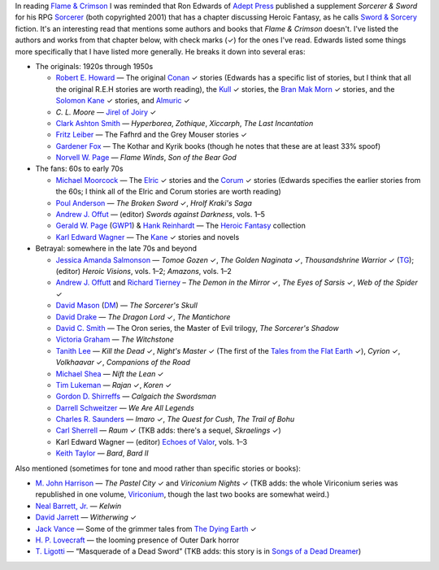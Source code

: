 .. title: Sorcerer & Sword's bibliography of Sword & Sorcery fiction
.. slug: sorcerer-swords-bibliography-of-sword-sorcery-fiction
.. date: 2020-03-07 00:10:06 UTC-05:00
.. tags: fiction,swords & sorcery,sorcerer & sword,rpg,heroic fantasy
.. category: books
.. link: 
.. description: 
.. type: text

In reading `Flame & Crimson`_ I was reminded that Ron Edwards of
`Adept Press`_ published a supplement `Sorcerer & Sword` for his RPG
`Sorcerer`_ (both copyrighted 2001) that has a chapter discussing
Heroic Fantasy, as he calls `Sword & Sorcery`_ fiction.  It's an
interesting read that mentions some authors and books that `Flame &
Crimson` doesn't.  I've listed the authors and works from that chapter
below, with check marks (✓) for the ones I've read.  Edwards listed
some things more specifically that I have listed more generally.  He
breaks it down into several eras:

.. _`Flame & Crimson`: link://slug/recent-reading-flame-and-crimson
.. _`Adept Press`: http://adept-press.com/
.. _`Sorcerer`: http://adept-press.com/games-fantasy-horror/sorcerer/
.. _`Sword & Sorcery`: https://en.wikipedia.org/wiki/Sword_and_sorcery

* The originals: 1920s through 1950s

  + `Robert E. Howard`_ — The original Conan_ ✓ stories (Edwards has a
    specific list of stories, but I think that all the original
    R.E.H stories are worth reading), the Kull_ ✓ stories, the `Bran Mak
    Morn`_ ✓ stories, and the `Solomon Kane`_ ✓ stories, and
    `Almuric`_ ✓

    .. _`Robert E. Howard`: https://en.wikipedia.org/wiki/Robert_E._Howard
    .. _Conan: https://en.wikipedia.org/wiki/Conan_the_Barbarian
    .. _Kull: https://en.wikipedia.org/wiki/Kull_of_Atlantis
    .. _`Bran Mak Morn`: https://en.wikipedia.org/wiki/Kull_of_Atlantis
    .. _`Solomon Kane`: https://en.wikipedia.org/wiki/Solomon_Kane
    .. _`Almuric`: https://en.wikipedia.org/wiki/Almuric

  + `C. L. Moore` — `Jirel of Joiry`_ ✓

    .. _`C. L. Moore`: https://en.wikipedia.org/wiki/C._L._Moore
    .. _`Jirel of Joiry`: https://en.wikipedia.org/wiki/Jirel_of_Joiry

  + `Clark Ashton Smith`_ — `Hyperborea`, `Zothique`, `Xiccarph`, `The Last
    Incantation`

    .. _`Clark Ashton Smith`: https://en.wikipedia.org/wiki/Clark_Ashton_Smith

  + `Fritz Leiber`_ — The Fafhrd and the Grey Mouser stories ✓

    .. _`Fritz Leiber`: https://en.wikipedia.org/wiki/Fritz_Leiber

  + `Gardener Fox`_ — The Kothar and Kyrik books (though he notes that these
    are at least 33% spoof)

    .. _`Gardener Fox`: https://en.wikipedia.org/wiki/Gardner_Fox

  + `Norvell W. Page`_ — `Flame Winds`, `Son of the Bear God`

    .. _`Norvell W. Page`: https://en.wikipedia.org/wiki/Norvell_W._Page

* The fans: 60s to early 70s

  + `Michael Moorcock`_ — The Elric_ ✓ stories and the Corum_ ✓ stories
    (Edwards specifies the earlier stories from the 60s; I think all
    of the Elric and Corum stories are worth reading)

    .. _`Michael Moorcock`: https://en.wikipedia.org/wiki/Michael_Moorcock
    .. _Elric: https://en.wikipedia.org/wiki/Elric_of_Melnibon%C3%A9
    .. _Corum: https://en.wikipedia.org/wiki/Corum_Jhaelen_Irsei

  + `Poul Anderson`_ — `The Broken Sword` ✓, `Hrolf Kraki's Saga`

    .. _`Poul Anderson`: https://en.wikipedia.org/wiki/Poul_Anderson

  + `Andrew J. Offut`_ — (editor) `Swords against Darkness`, vols. 1–5

    .. _`Andrew J. Offut`: https://en.wikipedia.org/wiki/Poul_Anderson

  + `Gerald W. Page`_ (GWP1_) & `Hank Reinhardt`_ — The `Heroic Fantasy`_
    collection

    .. _`Gerald W. Page`: https://en.wikipedia.org/wiki/Gerald_W._Page
    .. _GWP1: http://www.isfdb.org/cgi-bin/ea.cgi?Gerald_W._Page
    .. _`Hank Reinhardt`: https://en.wikipedia.org/wiki/Hank_Reinhardt
    .. _`Heroic Fantasy`: https://en.wikipedia.org/wiki/Heroic_Fantasy_(anthology)

  + `Karl Edward Wagner`_ — The Kane_ ✓ stories and novels

    .. _`Karl Edward Wagner`: https://en.wikipedia.org/wiki/Karl_Edward_Wagner
    .. _Kane: https://en.wikipedia.org/wiki/Karl_Edward_Wagner#Kane,_the_Mystic_Swordsman

* Betrayal: somewhere in the late 70s and beyond

  + `Jessica Amanda Salmonson`_ — `Tomoe Gozen` ✓, `The Golden
    Naginata` ✓, `Thousandshrine Warrior` ✓ (TG_); (editor) `Heroic
    Visions`, vols. 1–2; `Amazons`, vols. 1–2

    .. _`Jessica Amanda Salmonson`: https://en.wikipedia.org/wiki/Jessica_Amanda_Salmonson
    .. _TG: https://en.wikipedia.org/wiki/Jessica_Amanda_Salmonson#Tomoe_Gozen_trilogy

  + `Andrew J. Offutt`_ and `Richard Tierney`_ – `The Demon in the
    Mirror` ✓, `The Eyes of Sarsis` ✓, `Web of the Spider` ✓

    .. _`Andrew J. Offutt`: https://en.wikipedia.org/wiki/Andrew_J._Offutt
    .. _`Richard Tierney`: https://en.wikipedia.org/wiki/Richard_L._Tierney

  + `David Mason`_ (DM_) — `The Sorcerer's Skull`

    .. _`David Mason`: http://www.isfdb.org/cgi-bin/ea.cgi?7082
    .. _DM: http://www.sf-encyclopedia.com/entry/mason_david

  + `David Drake`_ — `The Dragon Lord` ✓, `The Mantichore`

    .. _`David Drake`: https://en.wikipedia.org/wiki/David_Drake

  + `David C. Smith`_ — The Oron series, the Master of Evil trilogy, `The
    Sorcerer's Shadow`

    .. _`David C. Smith`: https://en.wikipedia.org/wiki/David_C._Smith_(author)

  + `Victoria Graham`_ — `The Witchstone`

    .. _`Victoria Graham`: http://www.isfdb.org/cgi-bin/ea.cgi?115303

  + `Tanith Lee`_ — `Kill the Dead` ✓, `Night's Master` ✓ (The first of the
    `Tales from the Flat Earth`_ ✓), `Cyrion` ✓, `Volkhaavar` ✓, `Companions
    of the Road`

    .. _`Tanith Lee`: https://en.wikipedia.org/wiki/Tanith_Lee
    .. _`Tales from the Flat Earth`: https://en.wikipedia.org/wiki/Tales_from_the_Flat_Earth

  + `Michael Shea`_ — `Nift the Lean` ✓

    .. _`Michael Shea`: https://en.wikipedia.org/wiki/Michael_Shea_(author)

  + `Tim Lukeman`_ — `Rajan` ✓, `Koren` ✓

    .. _`Tim Lukeman`: http://www.isfdb.org/cgi-bin/ea.cgi?3957

  + `Gordon D. Shirreffs`_ — `Calgaich the Swordsman`

    .. _`Gordon D. Shirreffs`: http://www.isfdb.org/cgi-bin/ea.cgi?123711

  + `Darrell Schweitzer`_ — `We Are All Legends`

    .. _`Darrell Schweitzer`: https://en.wikipedia.org/wiki/Darrell_Schweitzer

  + `Charles R. Saunders`_ — `Imaro` ✓, `The Quest for Cush`, `The Trail of
    Bohu`

    .. _`Charles R. Saunders`: https://en.wikipedia.org/wiki/Charles_R._Saunders

  + `Carl Sherrell`_ — `Raum` ✓ (TKB adds: there's a sequel,
    `Skraelings` ✓)

    .. _`Carl Sherrell`: https://en.wikipedia.org/wiki/Carl_Sherrell

  + Karl Edward Wagner — (editor) `Echoes of Valor`_, vols. 1–3

    .. _`Echoes of Valor`: https://en.wikipedia.org/wiki/Echoes_of_Valor

  + `Keith Taylor`_ — `Bard`, `Bard II`

    .. _`Keith Taylor`: https://www.fantasticfiction.com/t/keith-taylor/

Also mentioned (sometimes for tone and mood rather than specific
stories or books):

* `M. John Harrison`_ — `The Pastel City` ✓ and `Viriconium Nights` ✓
  (TKB adds: the whole Viriconium series was republished in one
  volume, Viriconium_, though the last two books are somewhat weird.)

  .. _`M. John Harrison`: https://en.wikipedia.org/wiki/M._John_Harrison
  .. _Viriconium: https://www.amazon.com/gp/product/0553383159/

* `Neal Barrett, Jr.`_ — `Kelwin`

  .. _`Neal Barrett, Jr.`: https://en.wikipedia.org/wiki/Neal_Barrett_Jr.

* `David Jarrett`_ — `Witherwing` ✓

  .. _`David Jarrett`: http://www.isfdb.org/cgi-bin/ea.cgi?7952

* `Jack Vance`_ — Some of the grimmer tales from `The Dying Earth`_ ✓

  .. _`Jack Vance`: https://en.wikipedia.org/wiki/Jack_Vance
  .. _`The Dying Earth`: https://en.wikipedia.org/wiki/The_Dying_Earth

* `H. P. Lovecraft`_ — the looming presence of Outer Dark horror

  .. _`H. P. Lovecraft`: https://en.wikipedia.org/wiki/H._P._Lovecraft

* `T. Ligotti`_ — “Masquerade of a Dead Sword” (TKB adds: this story
  is in `Songs of a Dead Dreamer`_)

  .. _`T. Ligotti`: https://en.wikipedia.org/wiki/Thomas_Ligotti
  .. _`Songs of a Dead Dreamer`: https://en.wikipedia.org/wiki/Songs_of_a_Dead_Dreamer

